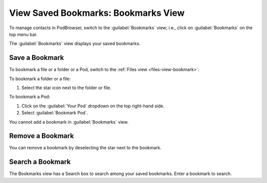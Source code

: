 ====================================
View Saved Bookmarks: Bookmarks View
====================================

To manage contacts in PodBrowser, switch to the :guilabel:`Bookmarks`
view; i.e., click on :guilabel:`Bookmarks` on the top menu bar.

.. image:: /images/podbrowser-bookmarks-view.png
   :alt: PodBrowser Bookmarks View
   :width: 600px

The :guilabel:`Bookmarks` view displays your saved bookmarks. 

Save a Bookmark
===============

To bookmark a file or a folder or a Pod, switch to the :ref:`Files view
<files-view-bookmark>`.

To bookmark a folder or a file:

#. Select the star icon next to the folder or file. 

To bookmark a Pod:

#. Click on the :guilabel:`Your Pod` dropdown on the top right-hand side.

#. Select :guilabel:`Bookmark Pod`.

You cannot add a bookmark in :guilabel:`Bookmarks` view.

Remove a Bookmark
=================

You can remove a bookmark by deselecting the star next to the bookmark.

Search a Bookmark
=================

The Bookmarks view has a Search box to search among your saved
bookmarks. Enter a bookmark to search.

